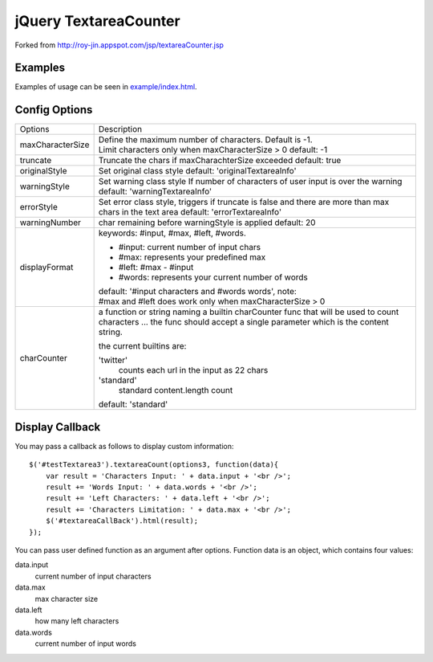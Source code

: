 jQuery TextareaCounter
======================

.. image:: https://travis-ci.org/LeadSift/jquery-textareaCounter.png
   :target: https://travis-ci.org/LeadSift/jquery-textareaCounter

Forked from http://roy-jin.appspot.com/jsp/textareaCounter.jsp 


Examples
--------

Examples of usage can be seen in `example/index.html <example/index.html>`_.


Config Options
--------------

+-------------------+-----------------------------------------------------------+
| Options           | Description                                               |
+-------------------+-----------------------------------------------------------+ 
| maxCharacterSize  | Define the maximum number of characters. Default is -1.   |
|                   | Limit characters only when maxCharacterSize > 0           |
|                   | default: -1                                               |
+-------------------+-----------------------------------------------------------+ 
| truncate          | Truncate the chars if maxCharachterSize exceeded          |
|                   | default: true                                             |
+-------------------+-----------------------------------------------------------+ 
| originalStyle     | Set original class style                                  |
|                   | default: 'originalTextareaInfo'                           |
+-------------------+-----------------------------------------------------------+ 
| warningStyle      | Set warning class style                                   |
|                   | If number of characters of user input is over the warning |
|                   | default: 'warningTextareaInfo'                            |
+-------------------+-----------------------------------------------------------+ 
| errorStyle        | Set error class style, triggers if truncate is false      |
|                   | and there are more than max chars in the text area        |
|                   | default: 'errorTextareaInfo'                              |
+-------------------+-----------------------------------------------------------+ 
| warningNumber     | char remaining before warningStyle is applied             |
|                   | default: 20                                               |
+-------------------+-----------------------------------------------------------+ 
| displayFormat     | keywords: #input, #max, #left, #words.                    |
|                   |                                                           |
|                   | * #input: current number of input chars                   |
|                   | * #max: represents your predefined max                    |
|                   | * #left: #max - #input                                    |
|                   | * #words: represents your current number of words         |
|                   |                                                           |
|                   | default: '#input characters and #words words', note:      |
|                   | #max and #left does work only when maxCharacterSize > 0   |
+-------------------+-----------------------------------------------------------+ 
| charCounter       | a function or string naming a builtin charCounter func    |
|                   | that will be used to count characters ... the func should |
|                   | accept a single parameter which is the content string.    |
|                   |                                                           |
|                   | the current builtins are:                                 |
|                   |                                                           |
|                   | 'twitter'                                                 |
|                   |     counts each url in the input as 22 chars              |
|                   |                                                           |
|                   | 'standard'                                                |
|                   |     standard content.length count                         |
|                   |                                                           |
|                   | default: 'standard'                                       |
+-------------------+-----------------------------------------------------------+ 


Display Callback
----------------

You may pass a callback as follows to display custom information::

    $('#testTextarea3').textareaCount(options3, function(data){   
        var result = 'Characters Input: ' + data.input + '<br />';   
        result += 'Words Input: ' + data.words + '<br />';   
        result += 'Left Characters: ' + data.left + '<br />';   
        result += 'Characters Limitation: ' + data.max + '<br />';   
        $('#textareaCallBack').html(result);   
    });   

You can pass user defined function as an argument after options.  
Function data is an object, which contains four values:  

data.input
    current number of input characters 

data.max
    max character size 

data.left
    how many left characters 

data.words
    current number of input words 
